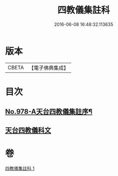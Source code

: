 #+TITLE: 四教儀集註科 
#+DATE: 2016-06-08 16:48:32.113635

* 版本
 |     CBETA|【電子佛典集成】|

* 目次
** [[file:KR6d0171_001.txt::001-0642a1][No.978-A天台四教儀集註序¶]]
** [[file:KR6d0171_001.txt::001-0642a9][天台四教儀科文]]

* 卷
[[file:KR6d0171_001.txt][四教儀集註科 1]]

